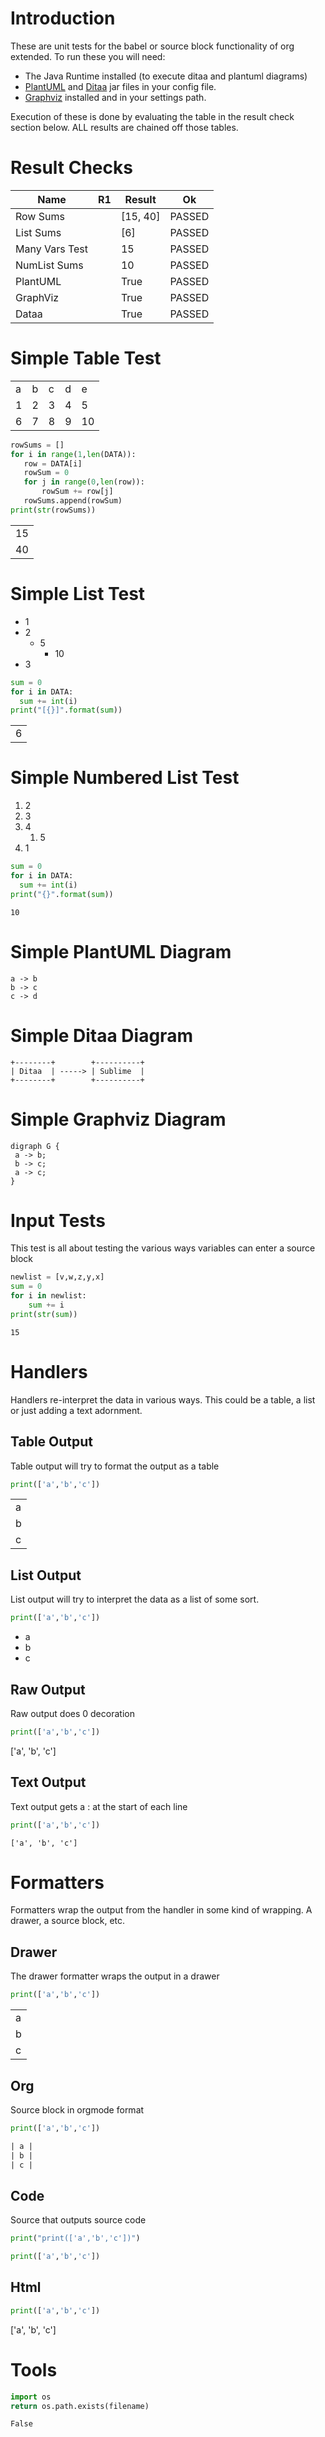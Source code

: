* Introduction
  These are unit tests for the babel or source block functionality of org extended.
  To run these you will need:

  - The Java Runtime installed (to execute ditaa and plantuml diagrams)
  - [[https://plantuml.com/download][PlantUML]] and [[http://ditaa.sourceforge.net/][Ditaa]] jar files in your config file.
  - [[https://graphviz.org/][Graphviz]] installed and in your settings path.

  Execution of these is done by evaluating the table in the result check section below.
  ALL results are chained off those tables.


* Result Checks
  :PROPERTIES:
    :NoTableHighlight: True
  :END:
  |      Name      |           R1          |  Result  |   Ok   |
  |----------------+-----------------------+----------+--------|
  | Row Sums       |                       | [15, 40] | PASSED |
  | List Sums      |                       | [6]      | PASSED |
  | Many Vars Test |                       | 15       | PASSED |
  | NumList Sums   |                       | 10       | PASSED |
  | PlantUML       | [[file:plantuml.png]] | True     | PASSED |
  | GraphViz       | [[file:graphviz.png]] | True     | PASSED |
  | Dataa          | [[file:ditaa.png]]    | True     | PASSED |
  #+TBLFM:@2$4=passed(sbe('row-sums')[0] == 15 and sbe('row-sums')[1] == 40)::@3$4=passed(sbe('list-sums')[0] == 6)::@2$3=sbe('row-sums')::@3$3=sbe('list-sums')::@6$2=sbe('plantuml-test')::@6$3=sbe('file-exists',filename=filename($-1).replace('\\','\\\\'))::@6$4=passed($-1)::@7$2=sbe('graphviz-test')::@7$3=sbe('file-exists',filename=filename($-1).replace('\\','\\\\'))::@7$4=passed($-1)::@8$2=sbe('ditaa-test')::@8$3=sbe('file-exists',filename=filename($-1).replace('\\','\\\\'))::@8$4=passed($-1)::@4$3=sbe('many-vars')::@4$4=passed($-1==15)::@5$3=sbe('numlist-sums')::@5$4=passed($-1==10)

* Simple Table Test

  #+NAME: table-data
  | a | b | c | d | e  |
  | 1 | 2 | 3 | 4 | 5  |
  | 6 | 7 | 8 | 9 | 10 |


  #+NAME: row-sums
  #+BEGIN_SRC python :results table :var DATA=table-data
   rowSums = []
   for i in range(1,len(DATA)):
      row = DATA[i]
      rowSum = 0
      for j in range(0,len(row)):
          rowSum += row[j]
      rowSums.append(rowSum)
   print(str(rowSums))
  #+END_SRC

  #+RESULTS:
  | 15 |
  | 40 |

* Simple List Test

    #+NAME: list-data
    - 1
    - 2
      - 5
        - 10
    - 3

    #+NAME: list-sums
    #+BEGIN_SRC python :results table :var DATA=list-data
      sum = 0
      for i in DATA:
        sum += int(i)
      print("[{}]".format(sum))
    #+END_SRC

  #+RESULTS:
  | 6 |

* Simple Numbered List Test

  #+NAME: numlist-data
  1. 2
  2. 3
  3. 4
     1. 5
  4. 1

  #+NAME: numlist-sums
  #+BEGIN_SRC python :var DATA=numlist-data
    sum = 0
    for i in DATA:
      sum += int(i)
    print("{}".format(sum))
  #+END_SRC

  #+RESULTS:
  : 10

* Simple PlantUML Diagram

  #+NAME: plantuml-test
  #+BEGIN_SRC plantuml :file plantuml.png
    a -> b
    b -> c
    c -> d
  #+END_SRC

  #+RESULTS:
  [[file:plantuml.png]]

* Simple Ditaa Diagram

  #+NAME: ditaa-test
  #+BEGIN_SRC ditaa :file ditaa.png
    +--------+        +----------+
    | Ditaa  | -----> | Sublime  |
    +--------+        +----------+
  #+END_SRC

  #+RESULTS:
  [[file:ditaa.png]]

* Simple Graphviz Diagram

  #+NAME: graphviz-test
  #+BEGIN_SRC graphviz :file graphviz.png
   digraph G {
    a -> b;
    b -> c;
    a -> c;
   } 
  #+END_SRC

  #+RESULTS:
  [[file:graphviz.png]]

* Input Tests
  This test is all about testing the various ways variables can enter a source block

  :PROPERTIES:
    :header-args:python: :var z=3
  :END:

  #+PROPERTY: header-args: :var v=5

  #+NAME: many-vars 
  #+HEADER: :var w=4
  #+BEGIN_SRC python :var x=1 :var y=2
   newlist = [v,w,z,y,x]
   sum = 0
   for i in newlist:
       sum += i
   print(str(sum)) 
  #+END_SRC

  #+RESULTS:
  : 15

* Handlers
  Handlers re-interpret the data in various ways. This could be a table, a list or just adding a text adornment.

** Table Output
   Table output will try to format the output as a table

  #+NAME: table-output
  #+BEGIN_SRC python :results table
    print(['a','b','c'])
  #+END_SRC

  #+RESULTS:
  | a |
  | b |
  | c |

** List Output
   List output will try to interpret the data as a list of some sort.

  #+NAME: list-output
  #+BEGIN_SRC python :results list
    print(['a','b','c'])
  #+END_SRC

  #+RESULTS:
  - a
  - b
  - c

** Raw Output
   Raw output does 0 decoration

  #+NAME: raw-output
  #+BEGIN_SRC python :results raw
    print(['a','b','c'])
  #+END_SRC

   #+RESULTS:
   ['a', 'b', 'c']

** Text Output
  Text output gets a : at the start of each line

  #+NAME: text-output
  #+BEGIN_SRC python
    print(['a','b','c'])
  #+END_SRC

   #+RESULTS:
   : ['a', 'b', 'c']

* Formatters
  Formatters wrap the output from the handler in some kind of wrapping. A drawer, a source block, etc.

** Drawer
   The drawer formatter wraps the output in a drawer

  #+NAME: table-output
  #+BEGIN_SRC python :results table drawer
    print(['a','b','c'])
  #+END_SRC

   #+RESULTS:
   :results:
   | a |
   | b |
   | c |
   :end:

** Org
  Source block in orgmode format

  #+NAME: org-output
  #+BEGIN_SRC python :results table org
    print(['a','b','c'])
  #+END_SRC

   #+RESULTS:
   #+begin_src org
   | a |
   | b |
   | c |
   #+end_src

** Code
  Source that outputs source code

  #+NAME: code-output
  #+BEGIN_SRC python :results raw code
    print("print(['a','b','c'])")
  #+END_SRC

   #+RESULTS:
   #+begin_src python
   print(['a','b','c'])
   #+end_src

** Html

  #+NAME: html-output
  #+BEGIN_SRC python :results html
    print(['a','b','c'])
  #+END_SRC

   #+RESULTS:
   #+begin_export html
   ['a', 'b', 'c']
   #+end_export

* Tools

  #+NAME: file-exists
  #+BEGIN_SRC python :var filename="filetotest" :results value
    import os 
    return os.path.exists(filename)
  #+END_SRC
  #+RESULTS:
  : False
